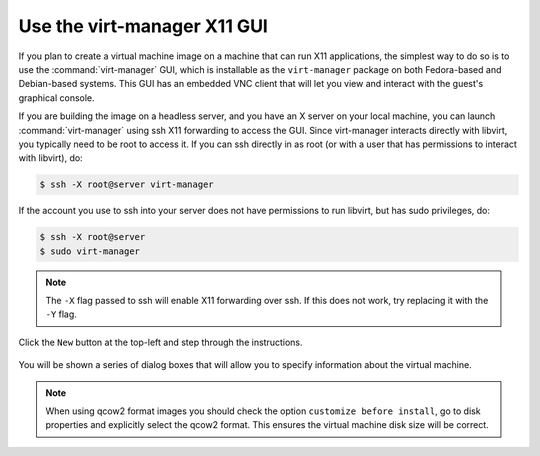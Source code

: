 ============================
Use the virt-manager X11 GUI
============================

If you plan to create a virtual machine image on a machine that
can run X11 applications, the simplest way to do so is to use
the :command:`virt-manager` GUI, which is installable as the
``virt-manager`` package on both Fedora-based and Debian-based systems.
This GUI has an embedded VNC client that will let you view and
interact with the guest's graphical console.

If you are building the image on a headless server, and
you have an X server on your local machine, you can launch
:command:`virt-manager` using ssh X11 forwarding to access the GUI.
Since virt-manager interacts directly with libvirt, you typically
need to be root to access it. If you can ssh directly in as root
(or with a user that has permissions to interact with libvirt), do:

.. code-block:: console

   $ ssh -X root@server virt-manager

If the account you use to ssh into your server does not have
permissions to run libvirt, but has sudo privileges, do:

.. code-block:: console

   $ ssh -X root@server
   $ sudo virt-manager

.. note::

   The ``-X`` flag passed to ssh will enable X11 forwarding over ssh.
   If this does not work, try replacing it with the ``-Y`` flag.

Click the ``New`` button at the top-left and step through the instructions.

.. figure:: figures/virt-manager.png
   :width: 100%

You will be shown a series of dialog boxes that will allow you
to specify information about the virtual machine.

.. note::

   When using qcow2 format images you should check the option
   ``customize before install``, go to disk properties and
   explicitly select the qcow2 format.
   This ensures the virtual machine disk size will be correct.
